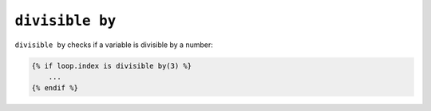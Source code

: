 ``divisible by``
================

.. versionadded:: 1.14.2
    The ``divisible by`` test was added in Twig 1.14.2 as an alias for
    ``divisibleby``.

.. versionadded:: 1.17.0
    Support for floating-point numbers was added in Twig 1.17.0.

``divisible by`` checks if a variable is divisible by a number:

.. code-block:: jinja

    {% if loop.index is divisible by(3) %}
        ...
    {% endif %}
